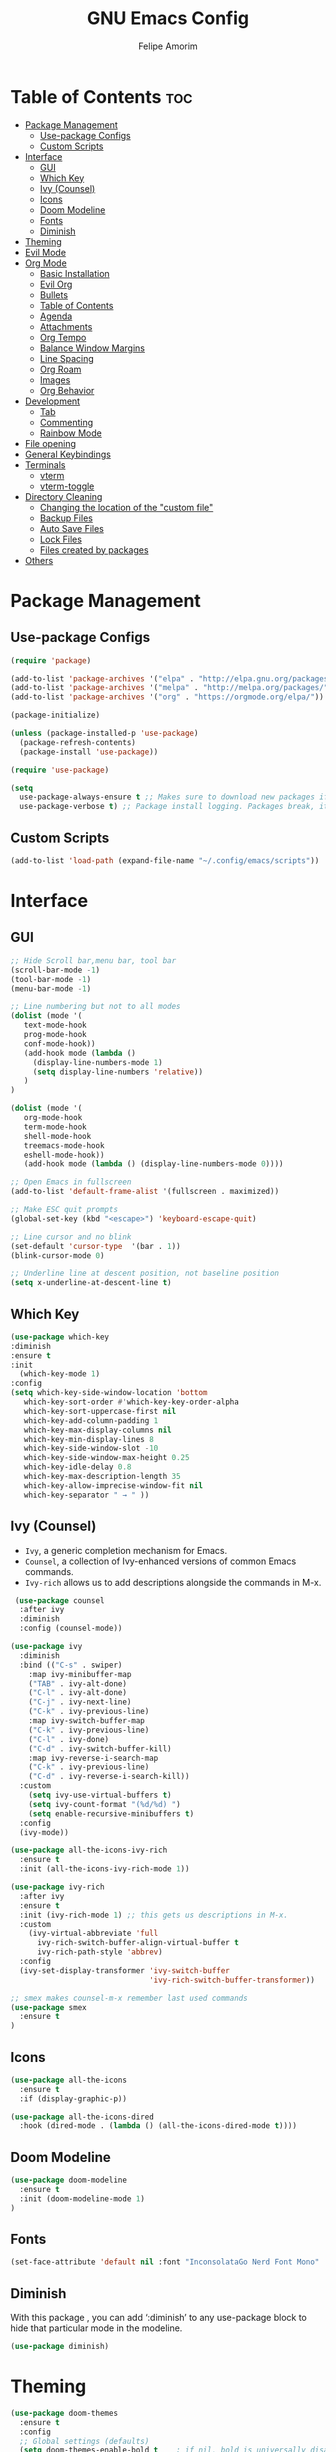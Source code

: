 #+TITLE: GNU Emacs Config
#+AUTHOR: Felipe Amorim
#+DESCRIPTION: Personal Emacs config.
#+STARTUP: overview

* Table of Contents :toc:
- [[#package-management][Package Management]]
  - [[#use-package-configs][Use-package Configs]]
  - [[#custom-scripts][Custom Scripts]]
- [[#interface][Interface]]
  - [[#gui][GUI]]
  - [[#which-key][Which Key]]
  - [[#ivy-counsel][Ivy (Counsel)]]
  - [[#icons][Icons]]
  - [[#doom-modeline][Doom Modeline]]
  - [[#fonts][Fonts]]
  - [[#diminish][Diminish]]
- [[#theming][Theming]]
- [[#evil-mode][Evil Mode]]
- [[#org-mode][Org Mode]]
  - [[#basic-installation][Basic Installation]]
  - [[#evil-org][Evil Org]]
  - [[#bullets][Bullets]]
  - [[#table-of-contents][Table of Contents]]
  - [[#agenda][Agenda]]
  - [[#attachments][Attachments]]
  - [[#org-tempo][Org Tempo]]
  - [[#balance-window-margins][Balance Window Margins]]
  - [[#line-spacing][Line Spacing]]
  - [[#org-roam][Org Roam]]
  - [[#images][Images]]
  - [[#org-behavior][Org Behavior]]
- [[#development][Development]]
  - [[#tab][Tab]]
  - [[#commenting][Commenting]]
  - [[#rainbow-mode][Rainbow Mode]]
- [[#file-opening][File opening]]
- [[#general-keybindings][General Keybindings]]
- [[#terminals][Terminals]]
  - [[#vterm][vterm]]
  - [[#vterm-toggle][vterm-toggle]]
- [[#directory-cleaning][Directory Cleaning]]
  - [[#changing-the-location-of-the-custom-file][Changing the location of the "custom file"]]
  - [[#backup-files][Backup Files]]
  - [[#auto-save-files][Auto Save Files]]
  - [[#lock-files][Lock Files]]
  - [[#files-created-by-packages][Files created by packages]]
- [[#others][Others]]

* Package Management
** Use-package Configs

#+begin_src emacs-lisp
(require 'package)

(add-to-list 'package-archives '("elpa" . "http://elpa.gnu.org/packages/"))
(add-to-list 'package-archives '("melpa" . "http://melpa.org/packages/"))
(add-to-list 'package-archives '("org" . "https://orgmode.org/elpa/"))

(package-initialize)

(unless (package-installed-p 'use-package)
  (package-refresh-contents)
  (package-install 'use-package))

(require 'use-package)

(setq
  use-package-always-ensure t ;; Makes sure to download new packages if they aren't already downloaded
  use-package-verbose t) ;; Package install logging. Packages break, it's nice to know why.
#+end_src

** Custom Scripts
#+begin_src emacs-lisp
  (add-to-list 'load-path (expand-file-name "~/.config/emacs/scripts"))
#+end_src

* Interface
** GUI

#+begin_src emacs-lisp
;; Hide Scroll bar,menu bar, tool bar
(scroll-bar-mode -1)
(tool-bar-mode -1)
(menu-bar-mode -1)

;; Line numbering but not to all modes
(dolist (mode '(
   text-mode-hook
   prog-mode-hook
   conf-mode-hook))
   (add-hook mode (lambda ()
     (display-line-numbers-mode 1)
     (setq display-line-numbers 'relative))
   )
)

(dolist (mode '(
   org-mode-hook
   term-mode-hook
   shell-mode-hook
   treemacs-mode-hook
   eshell-mode-hook))
   (add-hook mode (lambda () (display-line-numbers-mode 0))))

;; Open Emacs in fullscreen
(add-to-list 'default-frame-alist '(fullscreen . maximized))

;; Make ESC quit prompts
(global-set-key (kbd "<escape>") 'keyboard-escape-quit)
  
;; Line cursor and no blink
(set-default 'cursor-type  '(bar . 1))
(blink-cursor-mode 0)
  
;; Underline line at descent position, not baseline position
(setq x-underline-at-descent-line t)
#+end_src

** Which Key

#+begin_src emacs-lisp
(use-package which-key
:diminish
:ensure t
:init
  (which-key-mode 1)
:config
(setq which-key-side-window-location 'bottom
   which-key-sort-order #'which-key-key-order-alpha
   which-key-sort-uppercase-first nil
   which-key-add-column-padding 1
   which-key-max-display-columns nil
   which-key-min-display-lines 8
   which-key-side-window-slot -10
   which-key-side-window-max-height 0.25
   which-key-idle-delay 0.8
   which-key-max-description-length 35
   which-key-allow-imprecise-window-fit nil
   which-key-separator " → " ))
#+end_src

** Ivy (Counsel)

- =Ivy=, a generic completion mechanism for Emacs.
- =Counsel=, a collection of Ivy-enhanced versions of common Emacs commands.
- =Ivy-rich= allows us to add descriptions alongside the commands in M-x.

#+begin_src emacs-lisp
 (use-package counsel
  :after ivy
  :diminish
  :config (counsel-mode))

(use-package ivy
  :diminish
  :bind (("C-s" . swiper)
    :map ivy-minibuffer-map
    ("TAB" . ivy-alt-done)
    ("C-l" . ivy-alt-done)
    ("C-j" . ivy-next-line)
    ("C-k" . ivy-previous-line)
    :map ivy-switch-buffer-map
    ("C-k" . ivy-previous-line)
    ("C-l" . ivy-done)
    ("C-d" . ivy-switch-buffer-kill)
    :map ivy-reverse-i-search-map
    ("C-k" . ivy-previous-line)
    ("C-d" . ivy-reverse-i-search-kill))
  :custom
    (setq ivy-use-virtual-buffers t)
    (setq ivy-count-format "(%d/%d) ")
    (setq enable-recursive-minibuffers t)
  :config
  (ivy-mode))

(use-package all-the-icons-ivy-rich
  :ensure t
  :init (all-the-icons-ivy-rich-mode 1))

(use-package ivy-rich
  :after ivy
  :ensure t
  :init (ivy-rich-mode 1) ;; this gets us descriptions in M-x.
  :custom
    (ivy-virtual-abbreviate 'full
      ivy-rich-switch-buffer-align-virtual-buffer t
      ivy-rich-path-style 'abbrev)
  :config
  (ivy-set-display-transformer 'ivy-switch-buffer
                               'ivy-rich-switch-buffer-transformer)) 
  
;; smex makes counsel-m-x remember last used commands
(use-package smex
  :ensure t
)
#+end_src

** Icons
#+begin_src emacs-lisp
(use-package all-the-icons
  :ensure t
  :if (display-graphic-p))

(use-package all-the-icons-dired
  :hook (dired-mode . (lambda () (all-the-icons-dired-mode t))))
#+end_src
** Doom Modeline

#+begin_src emacs-lisp
(use-package doom-modeline
  :ensure t
  :init (doom-modeline-mode 1)
)
#+end_src

** Fonts

#+begin_src emacs-lisp
(set-face-attribute 'default nil :font "InconsolataGo Nerd Font Mono" :height 120)
#+end_src
** Diminish
  
With this package , you can add ‘:diminish’ to any use-package block
to hide that particular mode in the modeline.
  
#+begin_src emacs-lisp
(use-package diminish) 
#+end_src 

* Theming

#+begin_src emacs-lisp
(use-package doom-themes
  :ensure t
  :config
  ;; Global settings (defaults)
  (setq doom-themes-enable-bold t    ; if nil, bold is universally disabled
        doom-themes-enable-italic t) ; if nil, italics is universally disabled
  (load-theme 'doom-acario-dark t)
  ;;(load-theme 'doom-challenger-deep t)

  ;; Enable flashing mode-line on errors
  (doom-themes-visual-bell-config)
  ;; Enable custom neotree theme (all-the-icons must be installed!)
  (doom-themes-neotree-config)
  ;; or for treemacs users
  (setq doom-themes-treemacs-theme "doom-acario-dark") ; use "doom-colors" for less minimal icon theme
  (doom-themes-treemacs-config)
  ;; Corrects (and improves) org-mode's native fontification.
  (doom-themes-org-config))

  ;; you can check more doom themes here
  ;; https://github.com/doomemacs/themes/tree/screenshots

  ;; you can try themes with M-x -> load themes
#+end_src

* Evil Mode
#+begin_src emacs-lisp
  (use-package evil
    :ensure t
    :init
    (setq evil-want-integration t)
    (setq evil-want-keybinding nil)
    (setq evil-want-C-u-scroll t)
    (setq evil-want-C-i-jump nil)
    :config
    (evil-mode 1)
    (define-key evil-insert-state-map (kbd "C-g") 'evil-normal-state))

  (use-package evil-collection
    :after evil
    :config
    (evil-collection-init))

  (define-key evil-normal-state-map (kbd "W") 'save-buffer)
  (define-key evil-normal-state-map (kbd "E") 'kill-this-buffer)
  (define-key evil-normal-state-map (kbd ",,") 'ibuffer)
  (define-key evil-normal-state-map (kbd ",f") 'find-file)
  (define-key evil-normal-state-map (kbd ",r") 'recentf-open-files)
  (define-key evil-normal-state-map (kbd ",n") 'org-roam-node-find)
  (define-key evil-normal-state-map (kbd ",3") 'treemacs)
  (define-key evil-normal-state-map (kbd "F12") 'next-buffer)
  (define-key evil-normal-state-map (kbd "F11") 'previous-buffer)
  (define-key evil-normal-state-map (kbd ",c") 'cfw:open-org-calendar)
  (define-key evil-normal-state-map (kbd ",l") 'org-roam-buffer-toggle)
  (define-key evil-normal-state-map (kbd ",v") 'eval-last-sexp)
#+end_src

* Org Mode
** Basic Installation

#+begin_src emacs-lisp
  (use-package org
    :ensure t)
#+end_src

** Evil Org

#+begin_src emacs-lisp
  ;; fix https://github.com/Somelauw/evil-org-mode/issues/93
  (fset 'evil-redirect-digit-argument 'ignore) ;; before evil-org loaded

  (evil-define-key 'motion 'evil-org-mode
      (kbd "0") 'evil-org-beginning-of-line)
  ;; end of the fix

  (use-package evil-org
    :ensure t
    :after org
    :hook (org-mode . (lambda () evil-org-mode))
    :config
    (require 'evil-org-agenda)
    (evil-org-agenda-set-keys))

#+end_src

** Bullets

#+begin_src emacs-lisp
   (add-hook 'org-mode-hook 'org-indent-mode)
   (use-package org-bullets)
   (add-hook 'org-mode-hook (lambda () (org-bullets-mode 1)))
#+end_src

** Table of Contents

#+begin_src emacs-lisp
   (use-package toc-org
    :ensure t
    :commands toc-org-enable
    :init (add-hook 'org-mode-hook 'toc-org-enable))

#+end_src

** Agenda

#+begin_src emacs-lisp
(setq org-agenda-start-with-log-mode t)
(setq org-log-done 'time)
(setq org-log-reschedule "note")
(setq org-log-into-drawer t)
(setq org-agenda-files '("/home/sasaki/.config/emacs/agenda/"))
(setq org-agenda-span 10
      org-agenda-start-on-weekday nil
      org-agenda-start-day "-3d")

(setq org-agenda-block-separator 8411)
(global-set-key (kbd "C-c a") 'org-agenda)

(setq org-agenda-custom-commands
  '(("z" "Agenda"
     ((agenda ""
       ((org-agenda-span 10)
         (org-agenda-start-on-weekday nil)
         (org-agenda-start-day "-3d")
       ))
      (todo "TODO"
        ((org-agenda-overriding-header "Unscheduled tasks")
         (org-agenda-files '("/home/sasaki/.config/emacs/agenda/"))
         (org-agenda-skip-function '(org-agenda-skip-entry-if 'scheduled 'deadline))
         )
      )
      )
    )
  )
)
#+end_src

** Attachments
#+begin_src emacs-lisp
(setq org-attach-directory "~/.config/emacs/attachments")

;; hit C-c C-l to create a link to the attached file
(setq org-attach-store-link-p 'attached)

;; attachment tag
(setq org-attach-auto-tag "ATTACHMENT")
#+end_src

** Org Tempo
  
Org Tempo is a builting package that help us to handle different kinds
of source blocks. With org-tempo we can type =<s= and generate a
source block easily.
  
| Typing the below + TAB | Expands to ...                          |
|------------------------+-----------------------------------------|
| <a                     | '#+BEGIN_EXPORT ascii' … '#+END_EXPORT  |
| <c                     | '#+BEGIN_CENTER' … '#+END_CENTER'       |
| <C                     | '#+BEGIN_COMMENT' … '#+END_COMMENT'     |
| <e                     | '#+BEGIN_EXAMPLE' … '#+END_EXAMPLE'     |
| <E                     | '#+BEGIN_EXPORT' … '#+END_EXPORT'       |
| <h                     | '#+BEGIN_EXPORT html' … '#+END_EXPORT'  |
| <l                     | '#+BEGIN_EXPORT latex' … '#+END_EXPORT' |
| <q                     | '#+BEGIN_QUOTE' … '#+END_QUOTE'         |
| <s                     | '#+BEGIN_SRC' … '#+END_SRC'             |
| <v                     | '#+BEGIN_VERSE' … '#+END_VERSE'         |
  
#+begin_src emacs-lisp
(require 'org-tempo) 
#+end_src

** Balance Window Margins

Center org mode content in the middle of the screen and other UI improvements for writing.

#+begin_src emacs-lisp
(defun efs/org-mode-visual-fill ()
  (setq visual-fill-column-width 140
    visual-fill-column-center-text t)
  (visual-fill-column-mode 1)
)

(use-package visual-fill-column
  :hook (org-mode . efs/org-mode-visual-fill)
) 

(use-package olivetti
  :ensure t
)

(add-hook 'org-mode-hook 'olivetti-mode)
#+end_src

** Line Spacing
  
#+begin_src emacs-lisp  
(defun org-mode-line-spacing ()
  "Set some line spacing between lines for org mode files"
  (setq-default line-spacing 1))

(add-hook 'org-mode-hook 'org-mode-line-spacing)
#+end_src 

** Org Roam
*** Requirements
org-roam requires the following packages on your host operating system:

- =gcc=
- =sqlite3=

*** Basic configuration

You can sync org-roam database with the command =org-roam-db-autosync-mode=.

#+begin_src emacs-lisp
(use-package org-roam
  :ensure t
  :custom
  (org-roam-directory (file-truename "~/.config/emacs/roam-notes"))

  :config
  ;; If you're using a vertical completion framework, you might want a more informative completion interface
  (setq org-roam-node-display-template (concat "${title:*} " (propertize "${tags:10}" 'face 'org-tag)))
  (org-roam-db-autosync-mode)

  ;; If using org-roam-protocol
  (require 'org-roam-protocol))
#+end_src
  
*** Journaling:

#+begin_src emacs-lisp
(setq org-roam-dailies-directory "journal/")
  
;; Adding the time to each entry

(setq org-roam-dailies-capture-templates
      '(("d" "default" entry "* %<%H:%M>: %?"
         :if-new (file+head "%<%Y-%m-%d>.org" "#+title: %<%Y-%m-%d>\n"))))
#+end_src
  
*** Keep backlinks buffer open

You can read more about this [[https://github.com/org-roam/org-roam/issues/507][here]].

#+begin_src emacs-lisp
(defun tim/org-roam-buffer-show (_)
  (if (and
        ;; Don't do anything if we're in the minibuffer or in the calendar
        (not (minibufferp))
        (not (derived-mode-p 'calendar-mode))
        ;; Show org-roam buffer iff the current buffer has a org-roam file
        (xor (org-roam-file-p) (eq 'visible (org-roam-buffer--visibility)))
      )

      (org-roam-buffer-toggle)
  )
)

(add-hook 'window-buffer-change-functions 'tim/org-roam-buffer-show)
#+end_src 

*** Org-roam backlinks

Setting the buffer styling:

#+begin_src emacs-lisp
(add-to-list 'display-buffer-alist
  '("\\*org-roam\\*"
     (display-buffer-in-direction)
     (direction . right)
     (window-width . 0.15)
     (window-height . fit-window-to-buffer)
   )
)
#+end_src

*** Fast note insertion
The code bellow insert a org-roam node link in the current document without open a new buffer.
  
#+begin_src emacs-lisp
(defun org-roam-node-insert-immediate (arg &rest args)
  (interactive "P")
  (let ((args (cons arg args))
    (org-roam-capture-templates (list (append (car org-roam-capture-templates) '(:immediate-finish t)))))
    (apply #'org-roam-node-insert args)
   )
) 
#+end_src 

** Images
  
About the =inline-image feature=: If you use this setting and don’t want
to see images in a specific file, add this at the top of the org files
that are not to display images: =+STARTUP: noinlineimages=

#+begin_src emacs-lisp
(setq org-startup-with-inline-images t)
#+end_src
  
Setting up =org-download.

#+begin_src emacs-lisp  
(use-package org-download
  :ensure t
)
  
(setq-default org-download-image-dir "~/.config/emacs/images")

;; Drag-and-drop to `dired`
(add-hook 'dired-mode-hook 'org-download-enable)
#+end_src 
  
Setting image thumb scale.
  
#+begin_src emacs-lisp  
(setq org-image-actual-width 300)
(setq org-download-image-org-width 300)
#+end_src 

** Org Behavior
Replace default ellipsis with an icon.
  
#+begin_src emacs-lisp
(setq org-ellipsis "↴")
#+end_src

Follow org mode links by pressing the ENTER key and be able to go back with BACKSPACE.

#+begin_src emacs-lisp
; follow org mode links pressing the ENTER key
(with-eval-after-load 'evil-maps
(define-key evil-motion-state-map (kbd "RET") nil))

; Go back after follow a link
(setq org-return-follows-link t)
(define-key global-map [(control backspace)] 'org-mark-ring-goto)
#+end_src

Autosave org buffers when something change (manually or automatically).

#+begin_src emacs-lisp
  (setq auto-save-default t
        auto-revert-use-notify nil
        auto-revert-verbose nil)

  (global-auto-revert-mode 1)

  (defmacro func-ignore (fnc)
    "Return function that ignores its arguments and invokes FNC."
    `(lambda (&rest _rest)
      (funcall ,fnc)))

  (advice-add 'org-deadline       :after (func-ignore #'org-save-all-org-buffers))
  (advice-add 'org-schedule       :after (func-ignore #'org-save-all-org-buffers))
  (advice-add 'org-store-log-note :after (func-ignore #'org-save-all-org-buffers))
  (advice-add 'org-todo           :after (func-ignore #'org-save-all-org-buffers))

#+end_src
  
Disable org mode auto indent.

#+begin_src emacs-lisp
(electric-indent-mode -1)
(setq org-edit-src-content-indentation 0)
#+end_src

Hide emphasis markers

#+begin_src emacs-lisp
(setq org-hide-emphasis-markers t)
#+end_src

* Development
** Tab
Configuring tab to be equals to two epaces

#+begin_src emacs-lisp
  (setq-default indent-tabs-mode nil)
  (setq-default tab-width 2)
  (setq indent-line-function 'insert-tab)
#+end_src

** Commenting
#+begin_src emacs-lisp
  (use-package evil-nerd-commenter
    :bind ("C-/" . evilnc-comment-or-uncomment-lines))
#+end_src

** Rainbow Mode

Display the actual color as a background for any hex color value
(ex. #ffffff).  The code block below enables rainbow-mode in all
programming modes (prog-mode) as well as org-mode.

#+begin_src emacs-lisp
(use-package rainbow-mode
  :diminish
  :hook org-mode prog-mode)
#+end_src

* File opening
#+begin_src emacs-lisp
(use-package openwith)
(setq openwith-associations
  (list
  (list (openwith-make-extension-regexp
          '("mpg" "mpeg" "mp3" "mp4" "m4v"
            "avi" "wmv" "wav" "mov" "flv"
            "ogm" "ogg" "mkv" "webm"))
        "mpv"
        '(file))
  (list (openwith-make-extension-regexp
          '("xbm" "pbm" "pgm" "ppm" "pnm"
            "gif" "bmp" "tif"))
        "sxiv -a"
        '(file))
  (list (openwith-make-extension-regexp
          '("pdf"))
        "okular"
        '(file))))

(openwith-mode 1)

;; suppress large file prompt
(setq large-file-warning-threshold nil)
#+end_src

* General Keybindings

#+begin_src emacs-lisp
;; (load "~/.config/emacs/scripts/buffer-move")
(require 'buffer-move) 

(defun open-config-file ()
  "Open a specific file."
  (interactive)
  (find-file "~/.config/emacs/config.org")
)

(defun open-tasks-file ()
  "Open a specific file."
  (interactive)
  (find-file "~/.config/emacs/agenda/tasks.org")
)

(defun reload-init-file ()
  (interactive)
  (load-file user-init-file)
  (load-file user-init-file)
)
  
(defun org-agenda-custom-view ()
  (interactive)
  (org-agenda nil "z")
)
#+end_src

#+begin_src emacs-lisp
(use-package general
  :config
  (general-evil-setup)

  ;; set up 'SPC' as the global leader key
  (general-create-definer felipe/leader-keys
    :states '(normal insert visual emacs)
    :keymaps 'override
    :prefix "SPC" ;; set leader
    :global-prefix "M-SPC") ;; access leader in insert mode

  (felipe/leader-keys
    "SPC" '(counsel-M-x :wk "Counsel M-x")
  )
  (felipe/leader-keys
    "b" '(:ignore t :wk "Buffer")
    "b b" '(ibuffer :wk "Swich to buffer")
    "b k" '(kill-this-buffer :wk "Kill this buffer")
    "b n" '(next-buffer :wk "Next buffer")
    "b p" '(previous-buffer :wk "Previous buffer")
    "b r" '(revert-buffer :wk "Reload buffer")
  )
  (felipe/leader-keys
    "e" '(:ignore t :wk "Evaluate")    
    "e b" '(eval-buffer :wk "Evaluate elisp in buffer")
    "e r" '(eval-region :wk "Evaluate elisp in region")
  ) 
  (felipe/leader-keys
    "h" '(:ignore t :wk "Help")
    "h f" '(counsel-describe-function :wk "Describe function")
    "h v" '(counsel-describe-variable :wk "Describe variable")
  )
  (felipe/leader-keys
    "f" '(:ignore t :wk "Find")
    "f f" '(counsel-find-file :wk "Find file")
    "f r" '(counsel-recentf :wk "Find recent files")
    "f s" '(sudo-edit-find-file :wk "Find file with sudo")
    "f n" '(org-roam-node-find :wk "Find Org Roam node")
  )
  (felipe/leader-keys
    "w" '(:ignore t :wk "Windows")
    ;; Window splits
    "w c" '(evil-window-delete :wk "Close window")
    "w n" '(evil-window-new :wk "New window")
    "w s" '(evil-window-split :wk "Horizontal split window")
    "w v" '(evil-window-vsplit :wk "Vertical split window")
    ;; Window motions
    "w h" '(evil-window-left :wk "Window left")
    "w j" '(evil-window-down :wk "Window down")
    "w k" '(evil-window-up :wk "Window up")
    "w l" '(evil-window-right :wk "Window right")
    "w w" '(evil-window-next :wk "Goto next window")
    ;; Move Windows
    "w H" '(buf-move-left :wk "Buffer move left")
    "w J" '(buf-move-down :wk "Buffer move down")
    "w K" '(buf-move-up :wk "Buffer move up")
    "w L" '(buf-move-right :wk "Buffer move right"))
  (felipe/leader-keys
    "t" '(:ignore t :wk "Toggle")
    "t v" '(vterm-toggle :wk "Toggle vterm"))
  (felipe/leader-keys
    "o" '(:ignore t :wk "Org")
    "o i" '(org-toggle-item :wk "Org toggle item")
    "o g" '(org-babel-tangle :wk "Org babel tangle")
    "o s" '(org-schedule :wk "Org schedule")
  )
  (felipe/leader-keys
    "n" '(:ignore t :wk "Org Roam")
    "n f" '(org-roam-node-find :wk "Find node")
    "n i" '(org-roam-node-insert-immediate :wk "Insert node")
    "n j" '(org-roam-dailies-capture-today :wk "Create a journal for today")
    "n t" '(org-roam-dailies-goto-today :wk "Go to today's journal")
  )
  (felipe/leader-keys
    "c" '(:ignore t :wk "Config")
    "c f" '(open-config-file :wk "Open Emacs config file")
    "c r" '(reload-init-file :wk "Reload emacs config")
  )
  (felipe/leader-keys
    "t" '(:ignore t :wk "Org Attachments")
    "t i" '(org-attach-attach-cp :wk "Insert an attachment")
    "t l" '(org-insert-link :wk "Add link to attachment")
  )
  (felipe/leader-keys
    "a" '(:ignore t :wk "Org Agenda")
    "a o" '(org-agenda-custom-view :wk "Open agenda")
    "a t" '(open-tasks-file :wk "Open tasks list")
  )
)
#+end_src

* Terminals
** vterm

#+begin_src emacs-lisp
(use-package vterm
  :config
    (setq vterm-max-scrollback 5000
      shell-file-name "/usr/bin/zsh"
    )
)
#+end_src 

** vterm-toggle
  
#+begin_src emacs-lisp  
(use-package vterm-toggle
  :after vterm
  :config
  (setq vterm-toggle-fullscreen-p nil)
  (setq vterm-toggle-scope 'project)
  (add-to-list 'display-buffer-alist
               '((lambda (buffer-or-name _)
                     (let ((buffer (get-buffer buffer-or-name)))
                       (with-current-buffer buffer
                         (or (equal major-mode 'vterm-mode)
                             (string-prefix-p vterm-buffer-name (buffer-name buffer))))))
                  (display-buffer-reuse-window display-buffer-at-bottom)
                  ;;(display-buffer-reuse-window display-buffer-in-direction)
                  ;;display-buffer-in-direction/direction/dedicated is added in emacs27
                  ;;(direction . bottom)
                  ;;(dedicated . t) ;dedicated is supported in emacs27
                  (reusable-frames . visible)
                  (window-height . 0.3))))
#+end_src 

* Directory Cleaning

** Changing the location of the "custom file"

To avoid having Emacs place variables into your hand-crafted =init.el= file, you can use this snippet: 
  
#+begin_example emacs-lisp
(setq custom-file (locate-user-emacs-file "custom-vars.el"))
(load custom-file 'noerror 'nomessage)
#+end_example 

** Backup Files

Saving backup files in a dedicated directory

#+begin_src emacs-lisp
(setq backup-directory-alist `(("." . ,(expand-file-name "tmp/backups/" user-emacs-directory))))
#+end_src

** Auto Save Files

Saving auto save files, like =#Emacs.org#= in a dedicated diretory

#+begin_example emacs-lisp
;; auto-save-mode doesn't create the path automatically. thus, we are creating here
(make-directory (expand-file-name "tmp/auto-saves/" user-emacs-directory) t)

(setq auto-save-list-file-prefix (expand-file-name "tmp/auto-saves/sessions/" user-emacs-directory)
      auto-save-file-name-transforms `((".*" ,(expand-file-name "tmp/auto-saves/" user-emacs-directory) t)))
#+end_example

** Lock Files

These are the files that look like =.#Emacs.org=. They appear when you have unsaved changes to a file in a buffer. Unfortunately these can’t be moved, but they can be disabled:

#+begin_example emacs-lisp
(setq create-lockfiles nil)
#+end_example

** Files created by packages

Projectile, lsp-mode, and other packages create their own files to store variables and state. The fix bellow tries to handle that but it might not work in all situations.

#+begin_example emacs-lisp
(setq projectile-known-projects-file (expand-file-name "tmp/projectile-bookmarks.eld" user-emacs-directory)
      lsp-session-file (expand-file-name "tmp/.lsp-session-v1" user-emacs-directory))
#+end_example

* Others

#+begin_src emacs-lisp
(setq 
  org-default-notes-file "/home/sasaki/.config/emacs/agenda/tasks.org"
  initial-buffer-choice  org-default-notes-file)
  
;; remember when you were in a file
(save-place-mode 1)
  
;; dont pop up UI dialogs when prompting
(setq use-dialog-box nil)
  
;; automatically update buffers when the file change
(global-auto-revert-mode 1)

;; automatically update dired when the filesystem change
(setq global-auto-revert-non-file-buffers t)
  
;; sudo editing
(use-package sudo-edit)
#+end_src
  
